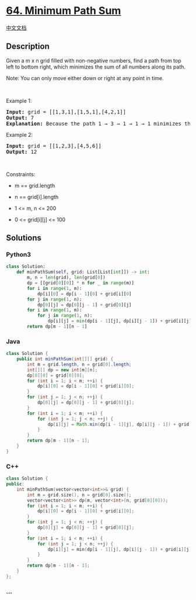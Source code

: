 * [[https://leetcode.com/problems/minimum-path-sum][64. Minimum Path
Sum]]
  :PROPERTIES:
  :CUSTOM_ID: minimum-path-sum
  :END:
[[./solution/0000-0099/0064.Minimum Path Sum/README.org][中文文档]]

** Description
   :PROPERTIES:
   :CUSTOM_ID: description
   :END:

#+begin_html
  <p>
#+end_html

Given a m x n grid filled with non-negative numbers, find a path from
top left to bottom right, which minimizes the sum of all numbers along
its path.

#+begin_html
  </p>
#+end_html

#+begin_html
  <p>
#+end_html

Note: You can only move either down or right at any point in time.

#+begin_html
  </p>
#+end_html

#+begin_html
  <p>
#+end_html

 

#+begin_html
  </p>
#+end_html

#+begin_html
  <p>
#+end_html

Example 1:

#+begin_html
  </p>
#+end_html

#+begin_html
  <pre>
  <strong>Input:</strong> grid = [[1,3,1],[1,5,1],[4,2,1]]
  <strong>Output:</strong> 7
  <strong>Explanation:</strong> Because the path 1 &rarr; 3 &rarr; 1 &rarr; 1 &rarr; 1 minimizes the sum.
  </pre>
#+end_html

#+begin_html
  <p>
#+end_html

Example 2:

#+begin_html
  </p>
#+end_html

#+begin_html
  <pre>
  <strong>Input:</strong> grid = [[1,2,3],[4,5,6]]
  <strong>Output:</strong> 12
  </pre>
#+end_html

#+begin_html
  <p>
#+end_html

 

#+begin_html
  </p>
#+end_html

#+begin_html
  <p>
#+end_html

Constraints:

#+begin_html
  </p>
#+end_html

#+begin_html
  <ul>
#+end_html

#+begin_html
  <li>
#+end_html

m == grid.length

#+begin_html
  </li>
#+end_html

#+begin_html
  <li>
#+end_html

n == grid[i].length

#+begin_html
  </li>
#+end_html

#+begin_html
  <li>
#+end_html

1 <= m, n <= 200

#+begin_html
  </li>
#+end_html

#+begin_html
  <li>
#+end_html

0 <= grid[i][j] <= 100

#+begin_html
  </li>
#+end_html

#+begin_html
  </ul>
#+end_html

** Solutions
   :PROPERTIES:
   :CUSTOM_ID: solutions
   :END:

#+begin_html
  <!-- tabs:start -->
#+end_html

*** *Python3*
    :PROPERTIES:
    :CUSTOM_ID: python3
    :END:
#+begin_src python
  class Solution:
      def minPathSum(self, grid: List[List[int]]) -> int:
          m, n = len(grid), len(grid[0])
          dp = [[grid[0][0]] * n for _ in range(m)]
          for i in range(1, m):
              dp[i][0] = dp[i - 1][0] + grid[i][0]
          for j in range(1, n):
              dp[0][j] = dp[0][j - 1] + grid[0][j]
          for i in range(1, m):
              for j in range(1, n):
                  dp[i][j] = min(dp[i - 1][j], dp[i][j - 1]) + grid[i][j]
          return dp[m - 1][n - 1]
#+end_src

*** *Java*
    :PROPERTIES:
    :CUSTOM_ID: java
    :END:
#+begin_src java
  class Solution {
      public int minPathSum(int[][] grid) {
          int m = grid.length, n = grid[0].length;
          int[][] dp = new int[m][n];
          dp[0][0] = grid[0][0];
          for (int i = 1; i < m; ++i) {
              dp[i][0] = dp[i - 1][0] + grid[i][0];
          }
          for (int j = 1; j < n; ++j) {
              dp[0][j] = dp[0][j - 1] + grid[0][j];
          }
          for (int i = 1; i < m; ++i) {
              for (int j = 1; j < n; ++j) {
                  dp[i][j] = Math.min(dp[i - 1][j], dp[i][j - 1]) + grid[i][j];
              }
          }
          return dp[m - 1][n - 1];
      }
  }
#+end_src

*** *C++*
    :PROPERTIES:
    :CUSTOM_ID: c
    :END:
#+begin_src cpp
  class Solution {
  public:
      int minPathSum(vector<vector<int>>& grid) {
          int m = grid.size(), n = grid[0].size();
          vector<vector<int>> dp(m, vector<int>(n, grid[0][0]));
          for (int i = 1; i < m; ++i) {
              dp[i][0] = dp[i - 1][0] + grid[i][0];
          }
          for (int j = 1; j < n; ++j) {
              dp[0][j] = dp[0][j - 1] + grid[0][j];
          }
          for (int i = 1; i < m; ++i) {
              for (int j = 1; j < n; ++j) {
                  dp[i][j] = min(dp[i - 1][j], dp[i][j - 1]) + grid[i][j];
              }
          }
          return dp[m - 1][n - 1];
      }
  };
#+end_src

*** *...*
    :PROPERTIES:
    :CUSTOM_ID: section
    :END:
#+begin_example
#+end_example

#+begin_html
  <!-- tabs:end -->
#+end_html
